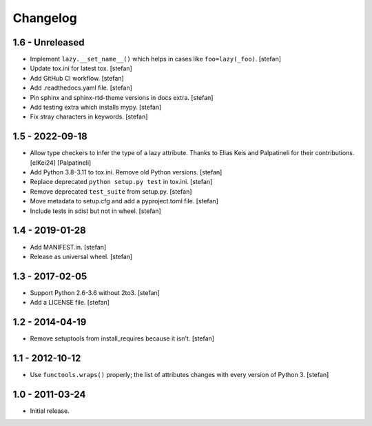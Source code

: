 Changelog
=========

1.6 - Unreleased
----------------

- Implement ``lazy.__set_name__()`` which helps in cases like
  ``foo=lazy(_foo)``.
  [stefan]

- Update tox.ini for latest tox.
  [stefan]

- Add GitHub CI workflow.
  [stefan]

- Add .readthedocs.yaml file.
  [stefan]

- Pin sphinx and sphinx-rtd-theme versions in docs extra.
  [stefan]

- Add testing extra which installs mypy.
  [stefan]

- Fix stray characters in keywords.
  [stefan]

1.5 - 2022-09-18
----------------

- Allow type checkers to infer the type of a lazy attribute.
  Thanks to Elias Keis and Palpatineli for their contributions.
  [elKei24] [Palpatineli]

- Add Python 3.8-3.11 to tox.ini. Remove old Python versions.
  [stefan]

- Replace deprecated ``python setup.py test`` in tox.ini.
  [stefan]

- Remove deprecated ``test_suite`` from setup.py.
  [stefan]

- Move metadata to setup.cfg and add a pyproject.toml file.
  [stefan]

- Include tests in sdist but not in wheel.
  [stefan]

1.4 - 2019-01-28
----------------

- Add MANIFEST.in.
  [stefan]

- Release as universal wheel.
  [stefan]

1.3 - 2017-02-05
----------------

- Support Python 2.6-3.6 without 2to3.
  [stefan]

- Add a LICENSE file.
  [stefan]

1.2 - 2014-04-19
----------------

- Remove setuptools from install_requires because it isn't.
  [stefan]

1.1 - 2012-10-12
----------------

- Use ``functools.wraps()`` properly; the list of attributes changes with
  every version of Python 3.
  [stefan]

1.0 - 2011-03-24
----------------

- Initial release.
